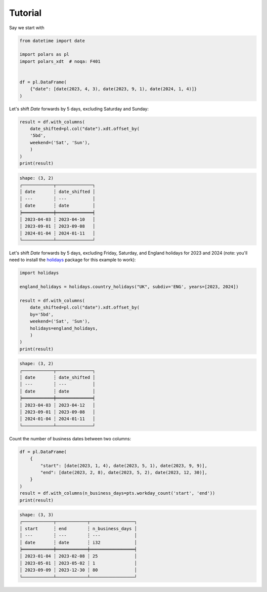 Tutorial
========

Say we start with

.. code-block:: python

    from datetime import date

    import polars as pl
    import polars_xdt  # noqa: F401


    df = pl.DataFrame(
        {"date": [date(2023, 4, 3), date(2023, 9, 1), date(2024, 1, 4)]}
    )


Let's shift `Date` forwards by 5 days, excluding Saturday and Sunday:

.. code-block:: python

    result = df.with_columns(
        date_shifted=pl.col("date").xdt.offset_by(
        '5bd',
        weekend=('Sat', 'Sun'),
        )
    )
    print(result)

.. code-block::

    shape: (3, 2)
    ┌────────────┬──────────────┐
    │ date       ┆ date_shifted │
    │ ---        ┆ ---          │
    │ date       ┆ date         │
    ╞════════════╪══════════════╡
    │ 2023-04-03 ┆ 2023-04-10   │
    │ 2023-09-01 ┆ 2023-09-08   │
    │ 2024-01-04 ┆ 2024-01-11   │
    └────────────┴──────────────┘

Let's shift `Date` forwards by 5 days, excluding Friday, Saturday, and England holidays
for 2023 and 2024 (note: you'll need to install the
`holidays <https://github.com/vacanza/python-holidays>`_ package for this example to work):

.. code-block:: python

    import holidays

    england_holidays = holidays.country_holidays("UK", subdiv='ENG', years=[2023, 2024])

    result = df.with_columns(
        date_shifted=pl.col("date").xdt.offset_by(
        by='5bd',
        weekend=('Sat', 'Sun'),
        holidays=england_holidays,
        )
    )
    print(result)

.. code-block::

    shape: (3, 2)
    ┌────────────┬──────────────┐
    │ date       ┆ date_shifted │
    │ ---        ┆ ---          │
    │ date       ┆ date         │
    ╞════════════╪══════════════╡
    │ 2023-04-03 ┆ 2023-04-12   │
    │ 2023-09-01 ┆ 2023-09-08   │
    │ 2024-01-04 ┆ 2024-01-11   │
    └────────────┴──────────────┘

Count the number of business dates between two columns:

.. code-block:: python

    df = pl.DataFrame(
        {
            "start": [date(2023, 1, 4), date(2023, 5, 1), date(2023, 9, 9)],
            "end": [date(2023, 2, 8), date(2023, 5, 2), date(2023, 12, 30)],
        }
    )
    result = df.with_columns(n_business_days=pts.workday_count('start', 'end'))
    print(result)


.. code-block::

    shape: (3, 3)
    ┌────────────┬────────────┬─────────────────┐
    │ start      ┆ end        ┆ n_business_days │
    │ ---        ┆ ---        ┆ ---             │
    │ date       ┆ date       ┆ i32             │
    ╞════════════╪════════════╪═════════════════╡
    │ 2023-01-04 ┆ 2023-02-08 ┆ 25              │
    │ 2023-05-01 ┆ 2023-05-02 ┆ 1               │
    │ 2023-09-09 ┆ 2023-12-30 ┆ 80              │
    └────────────┴────────────┴─────────────────┘
